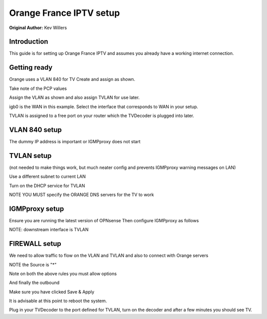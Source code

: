 **Orange France IPTV setup**
============================

**Original Author:** Kev Willers

**Introduction**
-----------------
This guide is for setting up Orange France IPTV and assumes you already have a working internet connection.


**Getting ready**
-----------------

Orange uses a VLAN 840 for TV 
Create and assign as shown.

.. image:: images/tv_image01.png
	:scale: 100%

Take note of the PCP values

Assign the VLAN as shown and also assign TVLAN for use later. 

.. image:: images/tv_image02.png
	:scale: 100% 

igb0 is the WAN in this example. Select the interface that corresponds to WAN in your setup.

TVLAN is assigned to a free port on your router which the TVDecoder is plugged into later.


**VLAN 840 setup**
------------------

.. image:: images/tv_image05.png
	:scale: 100%

.. image:: images/tv_image06.png
	:scale: 100%

The dummy IP address is important or IGMPproxy does not start 


**TVLAN setup**
---------------

(not needed to make things work, but much neater config and prevents IGMPproxy warning messages on LAN)


.. image:: images/tv_image07.png
	:scale: 100% 


.. image:: images/tv_image08.png
	:scale: 100% 


Use a different subnet to current LAN 

Turn on the DHCP service for TVLAN

NOTE YOU MUST specify the ORANGE DNS servers for the TV to work 

.. image:: images/tv_image09.png
	:scale: 100% 


**IGMPproxy setup**
-------------------

Ensure you are running the latest version of OPNsense
Then configure IGMPproxy as follows 

.. image:: images/tv_image10.png
	:scale: 100% 

.. image:: images/tv_image11.png
	:scale: 100% 


NOTE: downstream interface is TVLAN

.. image:: images/tv_image12.png
	:scale: 100% 


**FIREWALL setup**
------------------

We need to allow traffic to flow on the VLAN and TVLAN and also to connect with Orange servers

.. image:: images/tv_image14.png
	:scale: 100% 

NOTE the Source is "*"

.. image:: images/tv_image15.png
	:scale: 100% 

Note on both the above rules you must allow options

.. image:: images/tv_image13.png
	:scale: 100% 

And finally the outbound

.. image:: images/tv_image16.png
	:scale: 100% 

Make sure you have clicked Save & Apply 
 
It is advisable at this point to reboot the system.

Plug in your TVDecoder to the port defined for TVLAN, turn on the decoder and after a few minutes you should see TV.